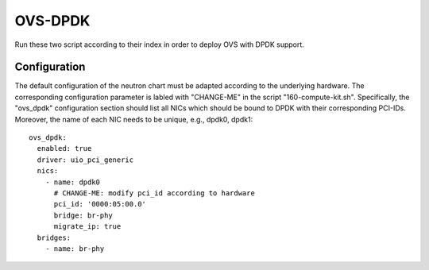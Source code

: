 OVS-DPDK
========

Run these two script according to their index in order to deploy OVS with DPDK
support.

Configuration
-------------

The default configuration of the neutron chart must be adapted according to the
underlying hardware. The corresponding configuration parameter is labled with
"CHANGE-ME" in the script "160-compute-kit.sh". Specifically, the "ovs_dpdk"
configuration section should list all NICs which should be bound to DPDK with
their corresponding PCI-IDs. Moreover, the name of each NIC needs to be unique,
e.g., dpdk0, dpdk1::

  ovs_dpdk:
    enabled: true
    driver: uio_pci_generic
    nics:
      - name: dpdk0
        # CHANGE-ME: modify pci_id according to hardware
        pci_id: '0000:05:00.0'
        bridge: br-phy
        migrate_ip: true
    bridges:
      - name: br-phy
